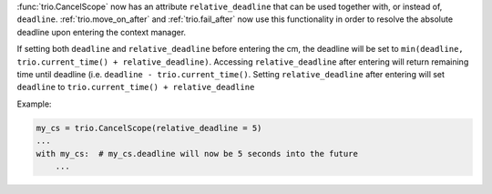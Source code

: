 :func:`trio.CancelScope` now has an attribute ``relative_deadline`` that can be used together with, or instead of, ``deadline``. :ref:`trio.move_on_after` and :ref:`trio.fail_after` now use this functionality in order to resolve the absolute deadline upon entering the context manager.

If setting both ``deadline`` and ``relative_deadline`` before entering the cm, the deadline will be set to ``min(deadline, trio.current_time() + relative_deadline)``.
Accessing ``relative_deadline`` after entering will return remaining time until deadline (i.e. ``deadline - trio.current_time()``. Setting ``relative_deadline`` after entering will set ``deadline`` to ``trio.current_time() + relative_deadline``

Example:

.. code-block:: python3

   my_cs = trio.CancelScope(relative_deadline = 5)
   ...
   with my_cs:  # my_cs.deadline will now be 5 seconds into the future
       ...
